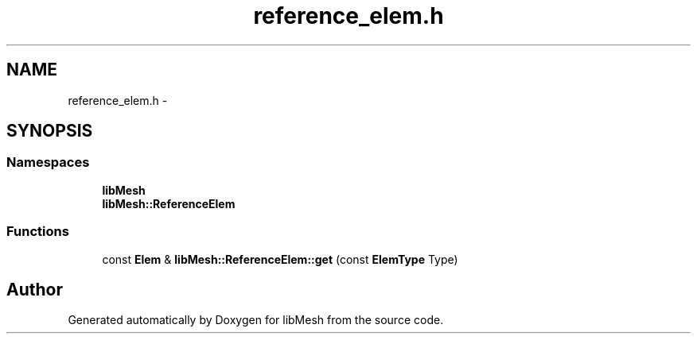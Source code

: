 .TH "reference_elem.h" 3 "Tue May 6 2014" "libMesh" \" -*- nroff -*-
.ad l
.nh
.SH NAME
reference_elem.h \- 
.SH SYNOPSIS
.br
.PP
.SS "Namespaces"

.in +1c
.ti -1c
.RI "\fBlibMesh\fP"
.br
.ti -1c
.RI "\fBlibMesh::ReferenceElem\fP"
.br
.in -1c
.SS "Functions"

.in +1c
.ti -1c
.RI "const \fBElem\fP & \fBlibMesh::ReferenceElem::get\fP (const \fBElemType\fP Type)"
.br
.in -1c
.SH "Author"
.PP 
Generated automatically by Doxygen for libMesh from the source code\&.
